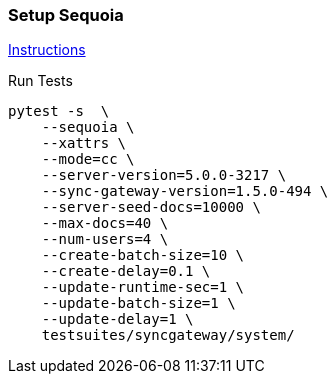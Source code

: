 === Setup Sequoia
link:../../../docs/sequoia.adoc[Instructions]

Run Tests
```
pytest -s  \
    --sequoia \
    --xattrs \
    --mode=cc \
    --server-version=5.0.0-3217 \
    --sync-gateway-version=1.5.0-494 \
    --server-seed-docs=10000 \
    --max-docs=40 \
    --num-users=4 \
    --create-batch-size=10 \
    --create-delay=0.1 \
    --update-runtime-sec=1 \
    --update-batch-size=1 \
    --update-delay=1 \
    testsuites/syncgateway/system/
```